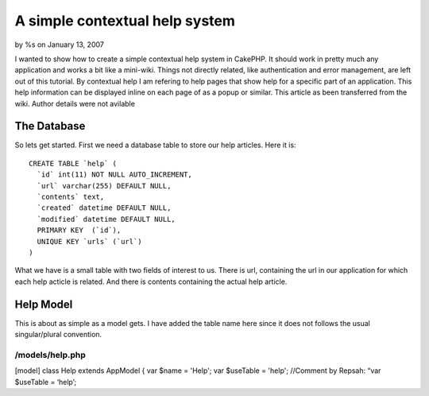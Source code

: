 A simple contextual help system
===============================

by %s on January 13, 2007

I wanted to show how to create a simple contextual help system in
CakePHP. It should work in pretty much any application and works a bit
like a mini-wiki. Things not directly related, like authentication and
error management, are left out of this tutorial. By contextual help I
am refering to help pages that show help for a specific part of an
application. This help information can be displayed inline on each
page of as a popup or similar.
This article as been transferred from the wiki. Author details were
not avilable

The Database
~~~~~~~~~~~~
So lets get started. First we need a database table to store our help
articles. Here it is:

::

    CREATE TABLE `help` (
      `id` int(11) NOT NULL AUTO_INCREMENT,
      `url` varchar(255) DEFAULT NULL,
      `contents` text,
      `created` datetime DEFAULT NULL,
      `modified` datetime DEFAULT NULL,
      PRIMARY KEY  (`id`),
      UNIQUE KEY `urls` (`url`)
    )

What we have is a small table with two fields of interest to us. There
is url, containing the url in our application for which each help
acticle is related. And there is contents containing the actual help
article.

Help Model
~~~~~~~~~~
This is about as simple as a model gets. I have added the table name
here since it does not follows the usual singular/plural convention.

/models/help.php
````````````````
[model] class Help extends AppModel
{
var $name = 'Help';
var $useTable = 'help'; //Comment by Repsah: “var $useTable = ‘help’;

.. meta::
    :title: A simple contextual help system
    :description: CakePHP Article related to context sensitive he,contextual help,help,Tutorials
    :keywords: context sensitive he,contextual help,help,Tutorials
    :copyright: Copyright 2007 
    :category: tutorials

